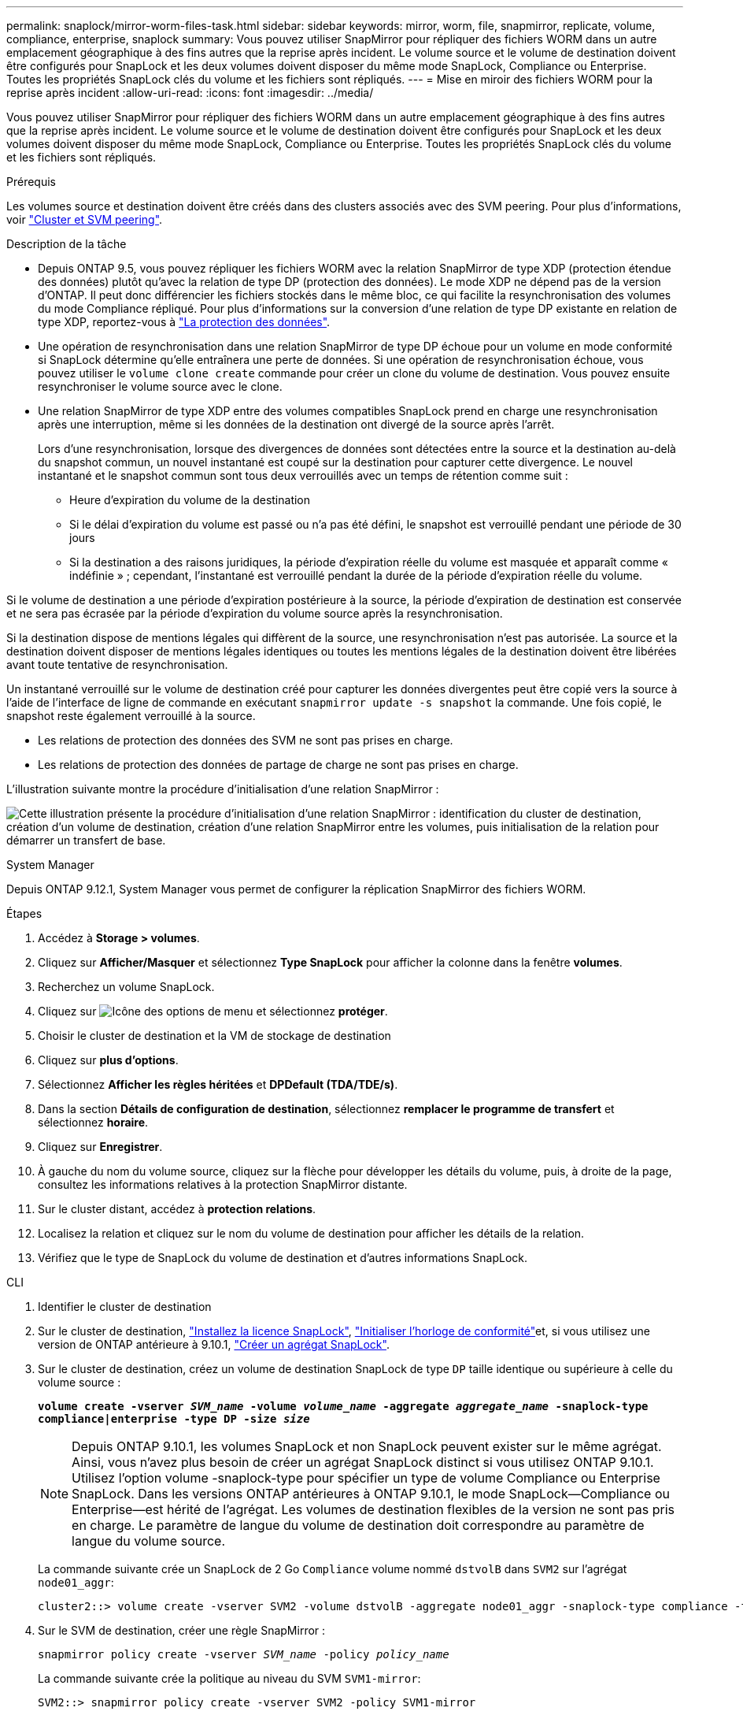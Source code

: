 ---
permalink: snaplock/mirror-worm-files-task.html 
sidebar: sidebar 
keywords: mirror, worm, file, snapmirror, replicate, volume, compliance, enterprise, snaplock 
summary: Vous pouvez utiliser SnapMirror pour répliquer des fichiers WORM dans un autre emplacement géographique à des fins autres que la reprise après incident. Le volume source et le volume de destination doivent être configurés pour SnapLock et les deux volumes doivent disposer du même mode SnapLock, Compliance ou Enterprise. Toutes les propriétés SnapLock clés du volume et les fichiers sont répliqués. 
---
= Mise en miroir des fichiers WORM pour la reprise après incident
:allow-uri-read: 
:icons: font
:imagesdir: ../media/


[role="lead"]
Vous pouvez utiliser SnapMirror pour répliquer des fichiers WORM dans un autre emplacement géographique à des fins autres que la reprise après incident. Le volume source et le volume de destination doivent être configurés pour SnapLock et les deux volumes doivent disposer du même mode SnapLock, Compliance ou Enterprise. Toutes les propriétés SnapLock clés du volume et les fichiers sont répliqués.

.Prérequis
Les volumes source et destination doivent être créés dans des clusters associés avec des SVM peering. Pour plus d'informations, voir https://docs.netapp.com/us-en/ontap-system-manager-classic/peering/index.html["Cluster et SVM peering"^].

.Description de la tâche
* Depuis ONTAP 9.5, vous pouvez répliquer les fichiers WORM avec la relation SnapMirror de type XDP (protection étendue des données) plutôt qu'avec la relation de type DP (protection des données). Le mode XDP ne dépend pas de la version d'ONTAP. Il peut donc différencier les fichiers stockés dans le même bloc, ce qui facilite la resynchronisation des volumes du mode Compliance répliqué. Pour plus d'informations sur la conversion d'une relation de type DP existante en relation de type XDP, reportez-vous à link:../data-protection/index.html["La protection des données"].
* Une opération de resynchronisation dans une relation SnapMirror de type DP échoue pour un volume en mode conformité si SnapLock détermine qu'elle entraînera une perte de données. Si une opération de resynchronisation échoue, vous pouvez utiliser le `volume clone create` commande pour créer un clone du volume de destination. Vous pouvez ensuite resynchroniser le volume source avec le clone.
* Une relation SnapMirror de type XDP entre des volumes compatibles SnapLock prend en charge une resynchronisation après une interruption, même si les données de la destination ont divergé de la source après l'arrêt.
+
Lors d'une resynchronisation, lorsque des divergences de données sont détectées entre la source et la destination au-delà du snapshot commun, un nouvel instantané est coupé sur la destination pour capturer cette divergence. Le nouvel instantané et le snapshot commun sont tous deux verrouillés avec un temps de rétention comme suit :

+
** Heure d'expiration du volume de la destination
** Si le délai d'expiration du volume est passé ou n'a pas été défini, le snapshot est verrouillé pendant une période de 30 jours
** Si la destination a des raisons juridiques, la période d'expiration réelle du volume est masquée et apparaît comme « indéfinie » ; cependant, l'instantané est verrouillé pendant la durée de la période d'expiration réelle du volume.




Si le volume de destination a une période d'expiration postérieure à la source, la période d'expiration de destination est conservée et ne sera pas écrasée par la période d'expiration du volume source après la resynchronisation.

Si la destination dispose de mentions légales qui diffèrent de la source, une resynchronisation n'est pas autorisée. La source et la destination doivent disposer de mentions légales identiques ou toutes les mentions légales de la destination doivent être libérées avant toute tentative de resynchronisation.

Un instantané verrouillé sur le volume de destination créé pour capturer les données divergentes peut être copié vers la source à l'aide de l'interface de ligne de commande en exécutant `snapmirror update -s snapshot` la commande. Une fois copié, le snapshot reste également verrouillé à la source.

* Les relations de protection des données des SVM ne sont pas prises en charge.
* Les relations de protection des données de partage de charge ne sont pas prises en charge.


L'illustration suivante montre la procédure d'initialisation d'une relation SnapMirror :

image:snapmirror_steps_clustered.png["Cette illustration présente la procédure d'initialisation d'une relation SnapMirror : identification du cluster de destination, création d'un volume de destination, création d'une relation SnapMirror entre les volumes, puis initialisation de la relation pour démarrer un transfert de base."]

[role="tabbed-block"]
====
.System Manager
--
Depuis ONTAP 9.12.1, System Manager vous permet de configurer la réplication SnapMirror des fichiers WORM.

.Étapes
. Accédez à *Storage > volumes*.
. Cliquez sur *Afficher/Masquer* et sélectionnez *Type SnapLock* pour afficher la colonne dans la fenêtre *volumes*.
. Recherchez un volume SnapLock.
. Cliquez sur image:icon_kabob.gif["Icône des options de menu"] et sélectionnez *protéger*.
. Choisir le cluster de destination et la VM de stockage de destination
. Cliquez sur *plus d'options*.
. Sélectionnez *Afficher les règles héritées* et *DPDefault (TDA/TDE/s)*.
. Dans la section *Détails de configuration de destination*, sélectionnez *remplacer le programme de transfert* et sélectionnez *horaire*.
. Cliquez sur *Enregistrer*.
. À gauche du nom du volume source, cliquez sur la flèche pour développer les détails du volume, puis, à droite de la page, consultez les informations relatives à la protection SnapMirror distante.
. Sur le cluster distant, accédez à *protection relations*.
. Localisez la relation et cliquez sur le nom du volume de destination pour afficher les détails de la relation.
. Vérifiez que le type de SnapLock du volume de destination et d'autres informations SnapLock.


--
.CLI
--
. Identifier le cluster de destination
. Sur le cluster de destination, link:../system-admin/install-license-task.html["Installez la licence SnapLock"], link:../snaplock/initialize-complianceclock-task.html["Initialiser l'horloge de conformité"]et, si vous utilisez une version de ONTAP antérieure à 9.10.1, link:../snaplock/create-snaplock-aggregate-task.html["Créer un agrégat SnapLock"].
. Sur le cluster de destination, créez un volume de destination SnapLock de type `DP` taille identique ou supérieure à celle du volume source :
+
`*volume create -vserver _SVM_name_ -volume _volume_name_ -aggregate _aggregate_name_ -snaplock-type compliance|enterprise -type DP -size _size_*`

+

NOTE: Depuis ONTAP 9.10.1, les volumes SnapLock et non SnapLock peuvent exister sur le même agrégat. Ainsi, vous n'avez plus besoin de créer un agrégat SnapLock distinct si vous utilisez ONTAP 9.10.1. Utilisez l'option volume -snaplock-type pour spécifier un type de volume Compliance ou Enterprise SnapLock. Dans les versions ONTAP antérieures à ONTAP 9.10.1, le mode SnapLock--Compliance ou Enterprise--est hérité de l'agrégat. Les volumes de destination flexibles de la version ne sont pas pris en charge. Le paramètre de langue du volume de destination doit correspondre au paramètre de langue du volume source.

+
La commande suivante crée un SnapLock de 2 Go `Compliance` volume nommé `dstvolB` dans `SVM2` sur l'agrégat `node01_aggr`:

+
[listing]
----
cluster2::> volume create -vserver SVM2 -volume dstvolB -aggregate node01_aggr -snaplock-type compliance -type DP -size 2GB
----
. Sur le SVM de destination, créer une règle SnapMirror :
+
`snapmirror policy create -vserver _SVM_name_ -policy _policy_name_`

+
La commande suivante crée la politique au niveau du SVM `SVM1-mirror`:

+
[listing]
----
SVM2::> snapmirror policy create -vserver SVM2 -policy SVM1-mirror
----
. Sur le SVM de destination, créer une planification SnapMirror :
+
`*job schedule cron create -name _schedule_name_ -dayofweek _day_of_week_ -hour _hour_ -minute _minute_*`

+
La commande suivante crée une planification SnapMirror nommée `weekendcron`:

+
[listing]
----
SVM2::> job schedule cron create -name weekendcron -dayofweek "Saturday, Sunday" -hour 3 -minute 0
----
. Sur le SVM de destination, créer une relation SnapMirror :
+
`snapmirror create -source-path _source_path_ -destination-path _destination_path_ -type XDP|DP -policy _policy_name_ -schedule _schedule_name_`

+
La commande suivante crée une relation SnapMirror entre le volume source `srcvolA` marche `SVM1` et le volume de destination `dstvolB` marche `SVM2`, et affecte la stratégie `SVM1-mirror` et le planning `weekendcron`:

+
[listing]
----
SVM2::> snapmirror create -source-path SVM1:srcvolA -destination-path SVM2:dstvolB -type XDP -policy SVM1-mirror -schedule weekendcron
----
+

NOTE: Le type XDP est disponible dans ONTAP 9.5 et versions ultérieures. Vous devez utiliser le type DP dans ONTAP 9.4 et versions antérieures.

. Sur le SVM de destination, initialiser la relation SnapMirror :
+
`snapmirror initialize -destination-path _destination_path_`

+
Le processus d'initialisation effectue un transfert _baseline_ vers le volume de destination. SnapMirror crée un snapshot du volume source, puis transfère la copie et tous les blocs de données qu'il référence au volume de destination. Il transfère également tout autre instantané sur le volume source vers le volume de destination.

+
La commande suivante initialise la relation entre le volume source `srcvolA` marche `SVM1` et le volume de destination `dstvolB` marche `SVM2`:

+
[listing]
----
SVM2::> snapmirror initialize -destination-path SVM2:dstvolB
----


--
====
.Informations associées
* https://docs.netapp.com/us-en/ontap-system-manager-classic/peering/index.html["Cluster et SVM peering"^]
* https://docs.netapp.com/us-en/ontap-system-manager-classic/volume-disaster-prep/index.html["Préparation de la reprise après incident de volume"]
* link:../data-protection/index.html["Protection des données"]
* link:https://docs.netapp.com/us-en/ontap-cli/snapmirror-create.html["création snapmirror"^]
* link:https://docs.netapp.com/us-en/ontap-cli/snapmirror-initialize.html["initialisation snapmirror"^]
* link:https://docs.netapp.com/us-en/ontap-cli/snapmirror-policy-create.html["création de politique snapmirror"^]

